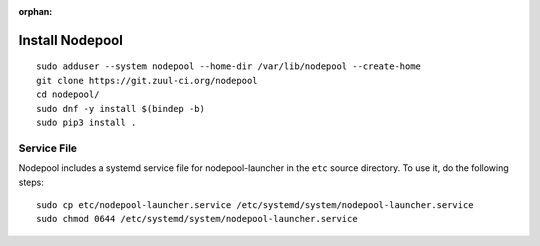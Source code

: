 :orphan:

Install Nodepool
================

::

   sudo adduser --system nodepool --home-dir /var/lib/nodepool --create-home
   git clone https://git.zuul-ci.org/nodepool
   cd nodepool/
   sudo dnf -y install $(bindep -b)
   sudo pip3 install .

Service File
------------

Nodepool includes a systemd service file for nodepool-launcher in the ``etc``
source directory. To use it, do the following steps::

  sudo cp etc/nodepool-launcher.service /etc/systemd/system/nodepool-launcher.service
  sudo chmod 0644 /etc/systemd/system/nodepool-launcher.service
